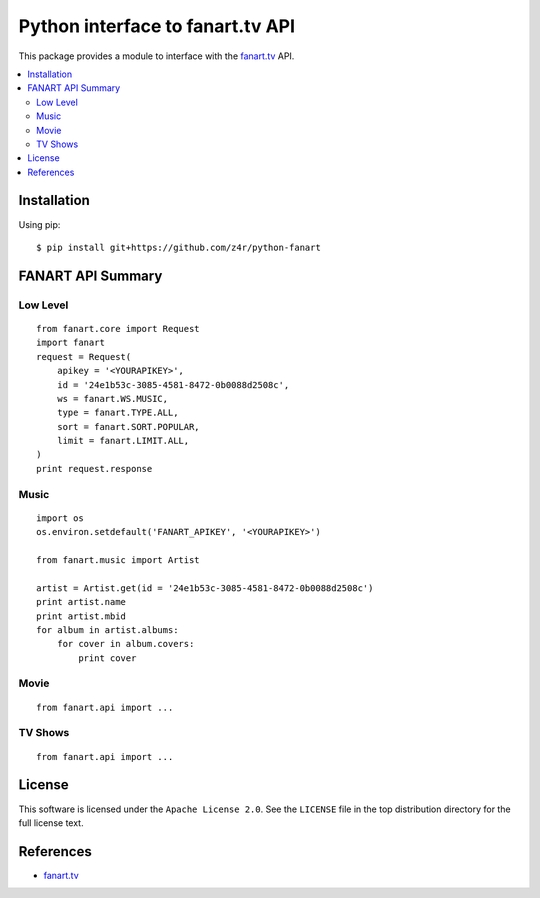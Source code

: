 =================================
Python interface to fanart.tv API
=================================

This package provides a module to interface with the `fanart.tv`_ API.

.. contents::
    :local:

.. _installation:

Installation
============
Using pip::

    $ pip install git+https://github.com/z4r/python-fanart

.. _summary:

FANART API Summary
==================

Low Level
---------

::

    from fanart.core import Request
    import fanart
    request = Request(
        apikey = '<YOURAPIKEY>',
        id = '24e1b53c-3085-4581-8472-0b0088d2508c',
        ws = fanart.WS.MUSIC,
        type = fanart.TYPE.ALL,
        sort = fanart.SORT.POPULAR,
        limit = fanart.LIMIT.ALL,
    )
    print request.response


Music
-----

::

    import os
    os.environ.setdefault('FANART_APIKEY', '<YOURAPIKEY>')

    from fanart.music import Artist

    artist = Artist.get(id = '24e1b53c-3085-4581-8472-0b0088d2508c')
    print artist.name
    print artist.mbid
    for album in artist.albums:
        for cover in album.covers:
            print cover

Movie
-----

::

    from fanart.api import ...

TV Shows
--------

::

    from fanart.api import ...

.. _license:

License
=======

This software is licensed under the ``Apache License 2.0``. See the ``LICENSE``
file in the top distribution directory for the full license text.

.. _references:

References
==========
* `fanart.tv`_

.. _fanart.tv: http://fanart.tv/
